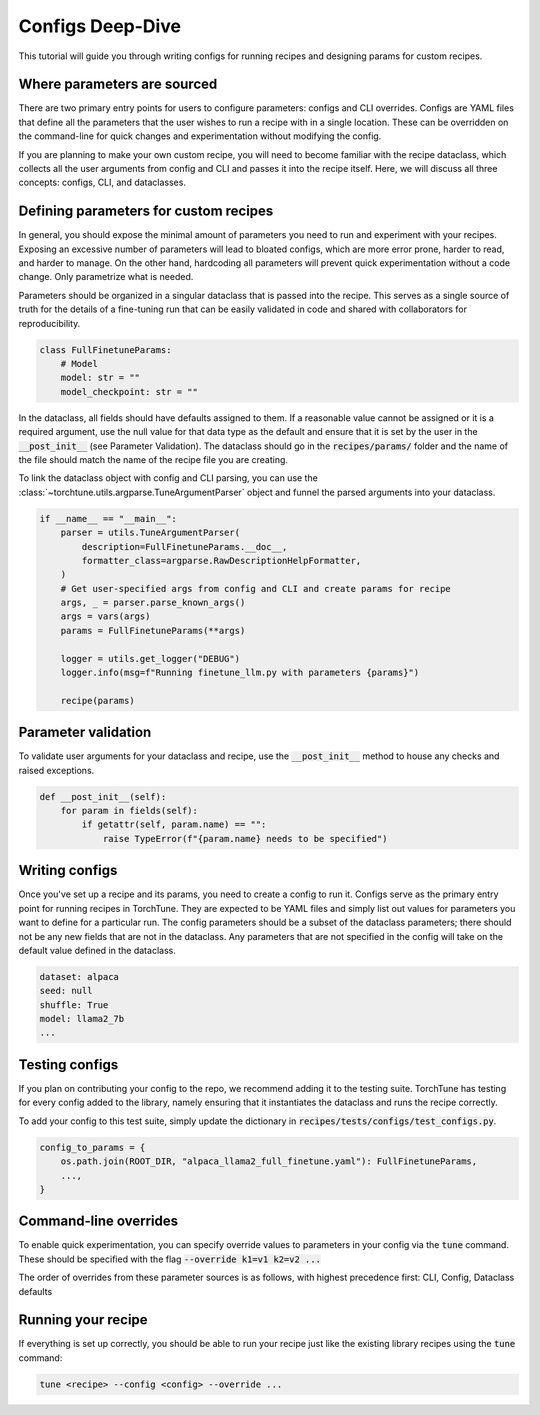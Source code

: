 =================
Configs Deep-Dive
=================

This tutorial will guide you through writing configs for running recipes and
designing params for custom recipes.

.. grid:: 2

    .. grid-item-card:: :octicon:`mortar-board;1em;` What you will learn

      * How to write a YAML config and run a recipe with it
      * How to create a params dataclass for custom recipe
      * How to effectively use configs, CLI overrides, and dataclasses for running recipes

    .. grid-item-card:: :octicon:`list-unordered;1em;` Prerequisites

      * Be familiar with the :ref:`overview of TorchTune<overview_label>`
      * Make sure to :ref:`install TorchTune<install_label>`
      * Understand the :ref:`fundamentals of recipes<recipe_deepdive>``


Where parameters are sourced
----------------------------

There are two primary entry points for users to configure parameters: configs and
CLI overrides. Configs are YAML files that define all the parameters that the user
wishes to run a recipe with in a single location. These can be overridden on the
command-line for quick changes and experimentation without modifying the config.

If you are planning to make your own custom recipe, you will need to become familiar
with the recipe dataclass, which collects all the user arguments from config and
CLI and passes it into the recipe itself. Here, we will discuss all three concepts:
configs, CLI, and dataclasses.


Defining parameters for custom recipes
--------------------------------------

In general, you should expose the minimal amount of parameters you need to run and experiment with your recipes.
Exposing an excessive number of parameters will lead to bloated configs, which are more error prone, harder to read, and harder to manage.
On the other hand, hardcoding all parameters will prevent quick experimentation without a code change. Only parametrize what is needed.

Parameters should be organized in a singular dataclass that is passed into the recipe.
This serves as a single source of truth for the details of a fine-tuning run that can be easily validated in code and shared with collaborators for reproducibility.

.. code-block:: python

    class FullFinetuneParams:
        # Model
        model: str = ""
        model_checkpoint: str = ""

In the dataclass, all fields should have defaults assigned to them.
If a reasonable value cannot be assigned or it is a required argument,
use the null value for that data type as the default and ensure that it is set
by the user in the :code:`__post_init__` (see Parameter Validation).
The dataclass should go in the :code:`recipes/params/` folder and the name of
the file should match the name of the recipe file you are creating.

To link the dataclass object with config and CLI parsing,
you can use the :class:`~torchtune.utils.argparse.TuneArgumentParser` object and
funnel the parsed arguments into your dataclass.

.. code-block:: python

    if __name__ == "__main__":
        parser = utils.TuneArgumentParser(
            description=FullFinetuneParams.__doc__,
            formatter_class=argparse.RawDescriptionHelpFormatter,
        )
        # Get user-specified args from config and CLI and create params for recipe
        args, _ = parser.parse_known_args()
        args = vars(args)
        params = FullFinetuneParams(**args)

        logger = utils.get_logger("DEBUG")
        logger.info(msg=f"Running finetune_llm.py with parameters {params}")

        recipe(params)

Parameter validation
--------------------
To validate user arguments for your dataclass and recipe, use the :code:`__post_init__` method to house any checks and raised exceptions.

.. code-block:: python

    def __post_init__(self):
        for param in fields(self):
            if getattr(self, param.name) == "":
                raise TypeError(f"{param.name} needs to be specified")

Writing configs
---------------
Once you've set up a recipe and its params, you need to create a config to run it.
Configs serve as the primary entry point for running recipes in TorchTune. They are
expected to be YAML files and simply list out values for parameters you want to define
for a particular run. The config parameters should be a subset of the dataclass parameters;
there should not be any new fields that are not in the dataclass. Any parameters that
are not specified in the config will take on the default value defined in the dataclass.

.. code-block:: yaml

    dataset: alpaca
    seed: null
    shuffle: True
    model: llama2_7b
    ...


Testing configs
---------------
If you plan on contributing your config to the repo, we recommend adding it to the testing suite. TorchTune has testing for every config added to the library, namely ensuring that it instantiates the dataclass and runs the recipe correctly.

To add your config to this test suite, simply update the dictionary in :code:`recipes/tests/configs/test_configs.py`.

.. code-block:: python

    config_to_params = {
        os.path.join(ROOT_DIR, "alpaca_llama2_full_finetune.yaml"): FullFinetuneParams,
        ...,
    }


Command-line overrides
----------------------
To enable quick experimentation, you can specify override values to parameters in your config
via the :code:`tune` command. These should be specified with the flag :code:`--override k1=v1 k2=v2 ...`

The order of overrides from these parameter sources is as follows, with highest precedence first: CLI, Config, Dataclass defaults


Running your recipe
-------------------
If everything is set up correctly, you should be able to run your recipe just like the existing library recipes using the :code:`tune` command:

.. code-block:: bash

    tune <recipe> --config <config> --override ...
